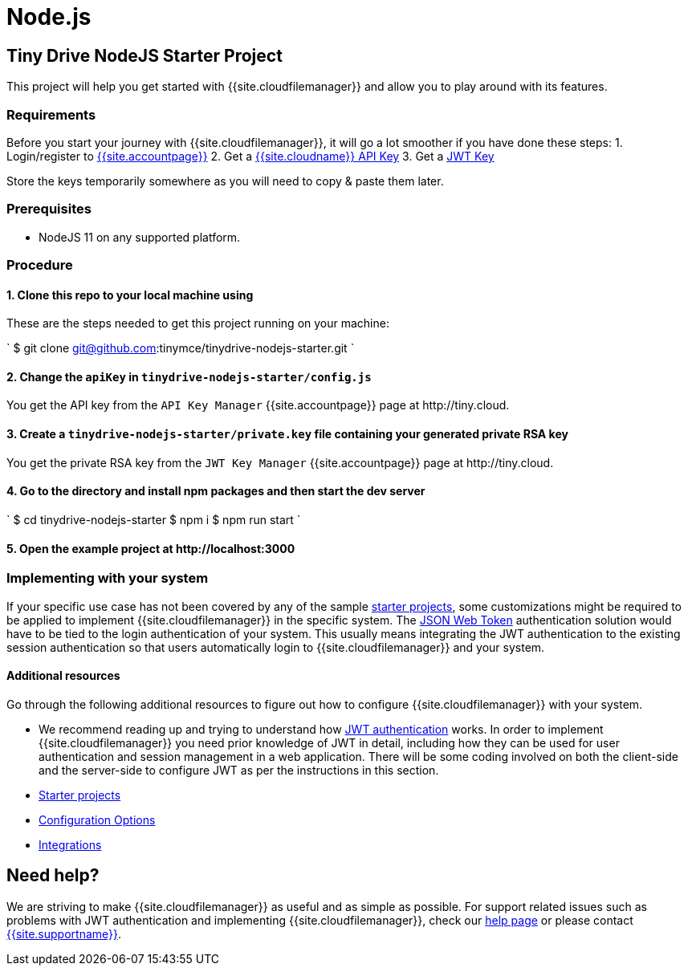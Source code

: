 = Node.js
:description: Node.js
:keywords: tinydrive node.js
:title_nav: Node.js

[#tiny-drive-nodejs-starter-project]
== Tiny Drive NodeJS Starter Project

This project will help you get started with {{site.cloudfilemanager}} and allow you to play around with its features.

[#requirements]
=== Requirements

Before you start your journey with {{site.cloudfilemanager}}, it will go a lot smoother if you have done these steps:
1. Login/register to link:{{site.accountpageurl}}/[{{site.accountpage}}]
2. Get a link:{{site.accountpageurl}}/key-manager/[{{site.cloudname}} API Key]
3. Get a link:{{site.accountpageurl}}/jwt/[JWT Key]

Store the keys temporarily somewhere as you will need to copy & paste them later.

[#prerequisites]
=== Prerequisites

* NodeJS 11 on any supported platform.

[#procedure]
=== Procedure

[#1-clone-this-repo-to-your-local-machine-using]
==== 1. Clone this repo to your local machine using

These are the steps needed to get this project running on your machine:

`
$ git clone git@github.com:tinymce/tinydrive-nodejs-starter.git
`

[#2-change-the-in]
==== 2. Change the `apiKey` in `tinydrive-nodejs-starter/config.js`

You get the API key from the `API Key Manager` {{site.accountpage}} page at \http://tiny.cloud.

[#3-create-a-file-containing-your-generated-private-rsa-key]
==== 3. Create a `tinydrive-nodejs-starter/private.key` file containing your generated private RSA key

You get the private RSA key from the `JWT Key Manager` {{site.accountpage}} page at \http://tiny.cloud.

[#4-go-to-the-directory-and-install-npm-packages-and-then-start-the-dev-server]
==== 4. Go to the directory and install npm packages and then start the dev server

`
$ cd tinydrive-nodejs-starter
$ npm i
$ npm run start
`

[#5-open-the-example-project-at-httplocalhost3000]
==== 5. Open the example project at \http://localhost:3000

[#implementing-with-your-system]
=== Implementing with your system

If your specific use case has not been covered by any of the sample link:{{site.baseurl}}/tinydrive/libraries/[starter projects], some customizations might be required to be applied to implement {{site.cloudfilemanager}} in the specific system. The link:{{site.baseurl}}/tinydrive/jwt-authentication/[JSON Web Token] authentication solution would have to be tied to the login authentication of your system. This usually means integrating the JWT authentication to the existing session authentication so that users automatically login to {{site.cloudfilemanager}} and your system.

[#additional-resources]
==== Additional resources

Go through the following additional resources to figure out how to configure {{site.cloudfilemanager}} with your system.

* We recommend reading up and trying to understand how link:{{site.baseurl}}/tinydrive/jwt-authentication/[JWT authentication] works. In order to implement {{site.cloudfilemanager}} you need prior knowledge of JWT in detail, including how they can be used for user authentication and session management in a web application. There will be some coding involved on both the client-side and the server-side to configure JWT as per the instructions in this section.
* link:{{site.baseurl}}/tinydrive/libraries/[Starter projects]
* link:{{site.baseurl}}/tinydrive/configuration/[Configuration Options]
* link:{{site.baseurl}}/tinydrive/integrations/[Integrations]

[#need-help]
== Need help?

We are striving to make {{site.cloudfilemanager}} as useful and as simple as possible. For support related issues such as problems with JWT authentication and implementing {{site.cloudfilemanager}}, check our link:{{site.baseurl}}/tinydrive/get-help/[help page] or please contact link:{{site.supporturl}}[{{site.supportname}}].
